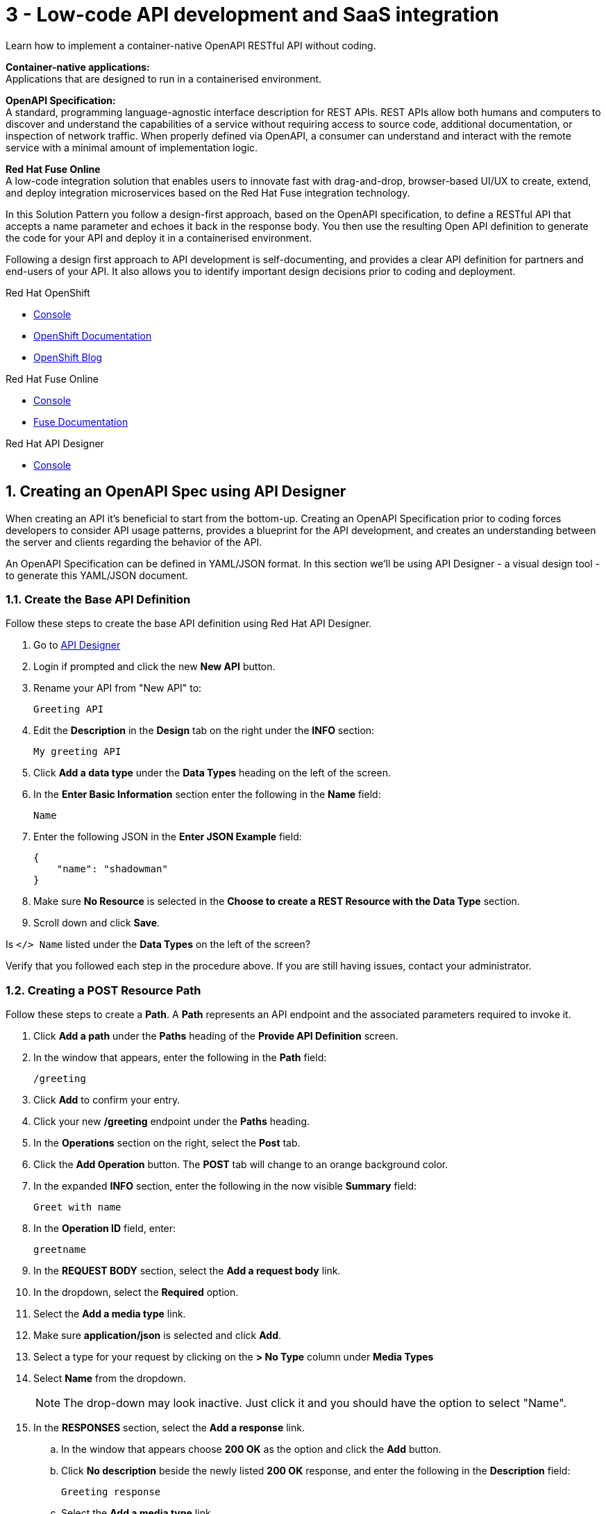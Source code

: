 // update the component versions for each release
:fuse-version: 7.5

// URLs
:fuse-documentation-url: https://access.redhat.com/documentation/en-us/red_hat_fuse/{fuse-version}/
:openshift-console-url: {openshift-host}/dashboards
:route: https://wt3-{user-username}-3scale.{openshift-app-host}

//attributes
:title: 3 - Low-code API development and SaaS integration
:standard-fail-text: Verify that you followed all the steps. If you continue to have issues, contact your administrator.

//id syntax is used here for the custom IDs because that is how the Solution Explorer sorts these within groups
[id='3-low-code-api-development']
= {title}

// word count that fits best is 15-22, with 20 really being the sweet spot. Character count for that space would be 100-125
Learn how to implement a container-native OpenAPI RESTful API without coding.

*Container-native applications:*
{empty} +
Applications that are designed to run in a containerised environment.

// This is taken right from https://github.com/OAI/OpenAPI-Specification
*OpenAPI Specification:*
{empty} +
A standard, programming language-agnostic interface description for REST APIs. REST APIs allow both humans and computers to discover and understand the capabilities of a service without requiring access to source code, additional documentation, or inspection of network traffic. When properly defined via OpenAPI, a consumer can understand and interact with the remote service with a minimal amount of implementation logic.

*Red Hat Fuse Online*
{empty} +
A low-code integration solution that enables users to innovate fast with drag-and-drop, browser-based UI/UX to create, extend, and deploy integration microservices based on the Red Hat Fuse integration technology.

{blank}

In this Solution Pattern you follow a design-first approach, based on the OpenAPI specification, to define a RESTful API that accepts a name parameter and echoes it back in the response body.
You then use the resulting Open API definition to generate the code for your API and deploy it in a containerised environment.

Following a design first approach to API development is self-documenting, and provides a clear API definition for partners and end-users of your API.
It also allows you to identify important design decisions prior to coding and deployment.

[type=walkthroughResource,serviceName=openshift]
.Red Hat OpenShift
****
* link:{openshift-console-url}[Console, window="_blank"]
* link:https://docs.openshift.com/dedicated/4/welcome/index.html/[OpenShift Documentation, window="_blank"]
* link:https://blog.openshift.com/[OpenShift Blog, window="_blank"]
****

[type=walkthroughResource,serviceName=fuse-managed]
.Red Hat Fuse Online
****
* link:{fuse-url}[Console, window="_blank", id="resources-fuse-url"]
* link:{fuse-documentation-url}[Fuse Documentation, window="_blank"]
****

[type=walkthroughResource,serviceName=apicurito]
.Red Hat API Designer
****
* link:{apicurio-url}[Console, window="_blank"]
****

:sectnums:

[time=15]
== Creating an OpenAPI Spec using API Designer

When creating an API it's beneficial to start from the bottom-up. Creating an
OpenAPI Specification prior to coding forces developers to consider API usage
patterns, provides a blueprint for the API development, and creates an
understanding between the server and clients regarding the behavior of the
API.

An OpenAPI Specification can be defined in YAML/JSON format. In this section
we'll be using API Designer - a visual design tool - to generate this YAML/JSON
document.

=== Create the Base API Definition

Follow these steps to create the base API definition using Red Hat API Designer.

. Go to link:{apicurio-url}[API Designer, window="_blank"]
. Login if prompted and click the new *New API* button.
. Rename your API from "New API" to:
+
----
Greeting API
----
. Edit the *Description* in the *Design* tab on the right under the *INFO* section:
+
----
My greeting API
----
. Click *Add a data type* under the *Data Types* heading on the left of the screen.
. In the *Enter Basic Information* section enter the following in the *Name* field:
+
----
Name
----
. Enter the following JSON in the *Enter JSON Example* field:
+
[subs="attributes+"]
----
{
    "name": "shadowman"
}
----
. Make sure *No Resource* is selected in the *Choose to create a REST Resource with the Data Type* section.
. Scroll down and click *Save*.

[type=verification]
Is `</> Name` listed under the *Data Types* on the left of the screen?

[type=verificationFail]
Verify that you followed each step in the procedure above.  If you are still having issues, contact your administrator.


=== Creating a POST Resource Path

Follow these steps to create a *Path*. A *Path* represents an API endpoint and the associated parameters required to invoke it.

. Click *Add a path* under the *Paths* heading of the *Provide API Definition* screen.

. In the window that appears, enter the following in the *Path* field:
+
----
/greeting
----

. Click *Add* to confirm your entry.

. Click your new */greeting* endpoint under the *Paths* heading.
. In the *Operations* section on the right, select the *Post* tab.
. Click the *Add Operation* button. The *POST* tab will change to an orange background color.
. In the expanded *INFO* section, enter the following in the now visible *Summary* field:
+
----
Greet with name
----

. In the *Operation ID* field, enter:
+
----
greetname
----

. In the *REQUEST BODY* section, select the *Add a request body* link.

. In the dropdown, select the *Required* option.

. Select the *Add a media type* link.

. Make sure *application/json* is selected and click *Add*.

. Select a type for your request by clicking on the *> No Type* column under *Media Types*

. Select *Name* from the dropdown.
+
NOTE: The drop-down may look inactive. Just click it and you should have the option to select "Name".

. In the *RESPONSES* section, select the *Add a response* link.
.. In the window that appears choose *200 OK* as the option and click the *Add* button.
.. Click *No description* beside the newly listed *200 OK* response, and enter the following in the *Description* field:
+
----
Greeting response
----
.. Select the *Add a media type* link.
.. In the dropdown, select the *text/html* option and click on *Add*.
.. Click on the *> No type* column and select *String* from the dropdown. You will then see an additional drop-down displayed, with the Type now showing "String as String".

=== Export the OpenAPI Spec as JSON/YAML

. On the top right of the screen, click the *angle down icon* next to the *Save As...*  button.
. Select *Save as YAML*.
+
NOTE: Keep this file safe. It will be used to create the API implementation in Fuse Online shortly.


[time=20]
== Creating a Slack Connection in Fuse Online

In Red Hat Fuse Online a *Connection* is used to store the information required to connect to a service such as a message queue, database, or REST API.
For example, a Slack *Connection* in Fuse Online requires an *API Token* and *Slack URL* to function - these are stored in a *Connection* created by a user.

=== Creating a Slack Workspace
:context: creating-slack-connection
Follow these steps to setup a *Slack workspace* and create a *Connection* to it in Fuse Online.

*Prerequisite:* You already have an account with link:https://slack.com/[Slack, window="_blank", id="{context}-1"].

. Go to the link:https://slack.com/create[Create a new workspace, window="_blank", id="{context}-2"] page.
. Enter your email address and click *Next*.
. Complete the Slack log in process.
. When prompted *What's the name of your company or team?* enter:
+
----
low-code-workspace
----
. When prompted *What’s a project your team is working on?* enter:
+
----
low-code-demo
----
. Click *Skip for now* when prompted to add team members.
. On Slack's *Let’s set up your team* page, skip to the last item and click *Finish setup*.
. When prompted, fill out the form to enter your name and password and click *Next*.
. Click *Next* for Step 2 and then click *Finish*.
. On the confirmation screen, select *Explore Slack*.

[type=verification]
Look at the *Channels* list on the left side of your screen. Can you see and select the *# low-code-demo* channel?

[type=verificationFail]
Verify that you followed each step in the procedure above.  If you are still having issues, check your email, there may be information sent to you about accessing your workspace.


=== Creating the Slack Connection in Fuse Online

. Log in to the link:{fuse-url}[Red Hat Fuse Online, window="_blank", id="{context}-3"] console.

. Select *Connections* from the vertical navigation menu on the left.
. Click the *Create Connection* button in the top right corner.

. Select *Slack* from the list of displayed *Connectors*.
You are prompted for configuration details.

. Obtain a URL for the *Slack Webhook URL* field:
.. Go to the Slack Apps portal at link:https://api.slack.com/apps[api.slack.com/apps, window="_blank", id="{context}-5"].
.. Click *Create an App*.
.. Enter the following in the *App Name* field:
+
----
Fuse Online Demo
----
.. Choose *low-code-workspace* from the *Development Slack Workspace* dropdown.
.. Click *Create App*.
.. On the following screen under the *Features* section, select *Incoming Webhooks*.
.. Change the *Activate Incoming Webhooks* switch to the *On* position.
.. Scroll down and click the *Add New Webhook to Workspace* button.
.. Select *low-code-demo* in the *Where should Fuse Online Demo post?* field and click *Allow*.
+
You are redirected back to the *Incoming Webhooks* page.
.. Copy the *Webhook URL* displayed at the bottom of the page using the *Copy* button.
. Paste the copied *Webhook URL* value into the *Slack Webhook URL* field in Fuse Online.
. Obtain a value for the *Token for Accessing Slack API* field:
.. Go to *OAuth & Permissions* in the Slack API portal.
.. Scroll down to the *Scopes* section.
.. Under *Bot Token Scopes* click on the *Add an OAuth Scope* button, or if visible, inside the *Add permission by Scope or API method...* field.
.. Add the *channels:read* permission.
.. Click on the *Add an OAuth Scope* button again to add the *chat:write* permission.
+
NOTE: a notification should appear instructing you to reinstall the app.
.. Scroll up and click on the *Reinstall App* button.
.. Next you need to confirm the new permissions. Select *low-code-workspace* from the dropdown and click on *Allow*.
.. Now you can copy the generated token under *Bot User OAuth Access Token*.
. Paste the generated token into the *Token for Accessing Slack API* field in Fuse Online.
. Enter the following in the *Sending User Name for Messages* field:
+
----
Fuse Online
----

. Click *Validate* in Fuse Online and verify that a *Slack has been successfully validated.* message appears.
This validation sends a message to the *low-code-demo* channel.
. Click *Next*.
. Enter the following in the *Name* field on the *Name connection* screen:
+
[subs="attributes+"]
----
Greeting Slack Target {user-username}
----
. Click *Save*.

[type=verification]
Is a *Greeting Slack Target {user-username}* entry listed in the Fuse Online *Connections* screen?

[type=verificationFail]
{standard-fail-text}

[time=20]
== Create the API as an Integration in Fuse Online
:context: implementing-api

=== Create the Integration from the OpenAPI Specification

Follow these steps to create the an *Integration* in Fuse Online using the Slack *Connection* and OpenAPI Spec. A Fuse Online *Integration* uses *Connection* items and *Data Mapping* to consume/produce data and create integrations between systems.

. Go to link:{fuse-url}[Red Hat Fuse Online, window="_blank", id="{context}-1"].
. Select *Integrations* from the vertical navigation menu on the left.
. Click the *Create Integration* button to start the *New Integration* wizard.
. On the *Choose a connection* screen, select *API Provider*.
. Drag and drop the previously downloaded OpenAPI Spec YAML file into the *Upload an OpenAPI file*. Click the *Next* button to get to the *Review Actions* screen.
. Click *Next* on the *Review Actions* screen to proceed to the *Operations* screen.

[type=verification]
Is a *POST /greeting* operation displayed on the *Operations* screen in Fuse Online?

[type=verificationFail]
Verify that you created the POST operation correctly in the OpenAPI Spec using API Designer. Contact an administrator if the problem persists.

=== Create a Flow for the API Operation

. Click the *Create flow* button for the *POST /greeting* item. The *Add to Integration* page appears displaying the *Provided API* and the *Provided API Return Path*.
. Click the blue plus icon in the center to add a step.
. Select the *Greeting Slack Target {user-username}* on the *Choose a connection* screen. This will add a step between the *Provided API* and the *Provided API Return Path*.
. When prompted to *Choose an action* select *Channel*. You can use this to send a message to a specific channel in your Slack workspace.
. Use the *Channel* menu to select the *low-code-demo* channel and click *Next*.
The *Add to Integration* screen should now display your Slack connection with a triangular *Data Type Mismatch* warning icon.
. Click the *Warning Icon* on the Slack *Channel* panel and choose *Add a data mapping step*.
. From the *Data Mapper* screen click the *body* field in the *Source* panel to expand it.
. Click the *name* field under the *body*, then click the *message* field in the *Target* panel. This maps the value of the incoming HTTP request *body* to the outgoing Slack *message* property.
. In the right hand *Mapping Details* panel, click the *Add Transformation* under the *Targets* section to add a transformation.
. Change the transformation type from *Append* to *Prepend*.
. Enter the following in the *string* field under the menu:
+
----
Hello from,
----

{blank}

NOTE: Make sure a space character is added after the comma character.

. Click *Done* to return to the *Add to Integration* screen. This screen should now list your *Provided API Return Path* with a *Data Type Mismatch* warning.

. Click the *Warning Icon* on the *Provided API Return Path* panel and choose *Add a data mapping step*.

. From the *Data Mapper* screen click the *Message* heading in the *Source* panel to expand it.

. Click the *message* field under the *Message* heading in the *Source* panel.
. Select the *body* field in the *Target* panel. This maps the *message* value from the created Slack message to the *body* of the outgoing HTTP response.

. Click *Done* to return to the *Add to Integration* Editor.

. Click *Publish*, then enter the name:
+
[subs="attributes+"]
----
Greeting Integration {user-username}
----

. Click *Save and Publish* to trigger a build of this *Integration*.

. Wait until Fuse Online reports your build and deployment was successful.

[type=verification]
Once the building and deploying stages complete, go to the Fuse Online *Home* screen. Do you see the *Greeting Integration* with a blue box that contains the text *Running*?

[type=verificationFail]
Verify that you followed each step in the procedure above. If you are still having issues, contact your administrator.

[time=5]
== Invoke the API Integration

By default, Fuse Online does not expose an *Integration* to the public internet using an OpenShift *Route*. A straightforward way to test the integration without exposing it to the internet is by creating a link:https://curl.haxx.se[cURL, window="_blank"] container *Deployment*.

*Note:* This step is optional. Feel free to move onto the *Protecting APIs* Solution Pattern to securely expose and invoke this API via Red Hat 3scale API Management.

*Prerequisite:* The `oc` CLI is installed on your development machine. The install instructions are available in the link:https://docs.openshift.com/dedicated/4/cli_reference/openshift_cli/getting-started-cli.html#cli-installing-cli_cli-developer-commands[OpenShift Documentation, window="_blank"], with binaries available link:https://mirror.openshift.com/pub/openshift-v4/clients/ocp/latest-4.2/[here, window="_blank"].

=== Find the Greeting Service Internal Hostname

. Login to the link:{openshift-console-url}[OpenShift Console, window="_blank"].
. Go to *Home > Projects* and select the project named with the following format: `redhat-rhmi-fuse`.
. Choose *Networking > Services* from the left menu.
. Make sure there is a *i-greeting-integration-{user-username}* item in the *Services* list.
. Take a note of the hostname: `i-greeting-integration-{user-username}.redhat-rhmi-fuse.svc.cluster.local`.

=== Creating a cURL Deployment

. Login to the link:{openshift-console-url}[OpenShift Console, window="_blank"].
. In the top right dropdown, select *{user-username} > Copy Login Command*.
. Login with your credentials if requested and click on *Display Token*.
. Copy the command under *Log in with this token* and run it in a terminal.

. Switch context to the project for this Solution Pattern.

+
[subs="attributes+"]
----
oc project {walkthrough-namespace}
----

. Deploy a cURL container that invokes the *POST /greeting* endpoint using the following command.
+
[subs="attributes+"]
----
oc run curl --image=curlimages/curl --restart=Never \
--command -- curl -X POST \
--data '{"name":"OpenShift"}' \
-H 'content-type: application/json' \
http://i-greeting-integration-{user-username}.redhat-rhmi-fuse.svc.cluster.local:8080/greeting -vvv
----

. Verify the cURL container ran successfully by checking the logs for a *200 OK* response with this command:
+
----
oc logs curl
----
{blank}
+
NOTE: To rerun the cURL command you first need to delete Pod from previous runs This can be achieved by running the `oc delete pod curl` command.
. Verify that the message `Hello from, OpenShift` appeared in your `low-code-demo` Slack channel.
